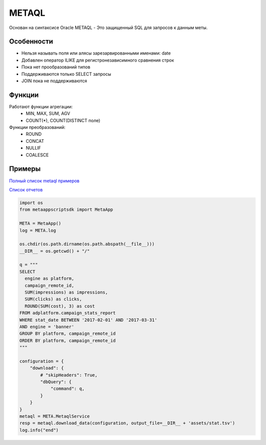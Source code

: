 ======
METAQL
======

Основан на синтаксисе Oracle
METAQL - Это защищенный SQL для запросов к данным меты.

Особенности
-----------
- Нельзя называть поля или алясы зарезарвированными именами: date
- Добавлен оператор ILIKE для регистронезависимного сравнения строк
- Пока нет прообразований типов
- Поддерживаются только SELECT запросы
- JOIN пока не поддерживаются

Функции
-------
Работают функции агрегации:
 - MIN, MAX, SUM, AGV
 - COUNT(*), COUNT(DISTINCT поле)

Функции преобразований:
 - ROUND
 - CONCAT
 - NULLIF
 - COALESCE

Примеры
-------

`Полный список metaql примеров
<https://github.com/rw-meta/meta-app-script-py-sdk/tree/master/metaappscriptsdk/examples/metaql>`_

`Список отчетов
<https://github.com/rw-meta/meta-app-script-py-sdk/tree/master/metaappscriptsdk/examples/metaql/metaql_get_schema.py>`_

.. code-block:: python

    import os
    from metaappscriptsdk import MetaApp

    META = MetaApp()
    log = META.log

    os.chdir(os.path.dirname(os.path.abspath(__file__)))
    __DIR__ = os.getcwd() + "/"

    q = """
    SELECT
      engine as platform,
      campaign_remote_id,
      SUM(impressions) as impressions,
      SUM(clicks) as clicks,
      ROUND(SUM(cost), 3) as cost
    FROM adplatform.campaign_stats_report
    WHERE stat_date BETWEEN '2017-02-01' AND '2017-03-31'
    AND engine = 'banner'
    GROUP BY platform, campaign_remote_id
    ORDER BY platform, campaign_remote_id
    """

    configuration = {
        "download": {
            # "skipHeaders": True,
            "dbQuery": {
                "command": q,
            }
        }
    }
    metaql = META.MetaqlService
    resp = metaql.download_data(configuration, output_file=__DIR__ + 'assets/stat.tsv')
    log.info("end")

